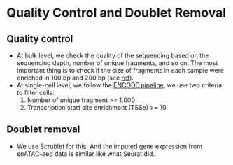 * Quality Control and Doublet Removal
** Quality control
   - At bulk level, we check the quality of the sequencing based on
     the sequencing depth, number of unique fragments, and so on. The
     most important thing is to check if the size of fragments in each
     sample were enriched in 100 bp and 200 bp (see [[https://genomebiology.biomedcentral.com/articles/10.1186/s13059-020-1929-3][ref]]).
   - At single-cell level, we follow the
     [[https://www.encodeproject.org/atac-seq/][ENCODE pipeline]], we use two criteria to filter cells:
     1. Number of unique fragment >= 1,000
     2. Transcription start site enrichment (TSSe) >= 10
** Doublet removal
   - We use Scrublet for this. And the imputed gene expression from
     snATAC-seq data is similar like what Seurat did.
